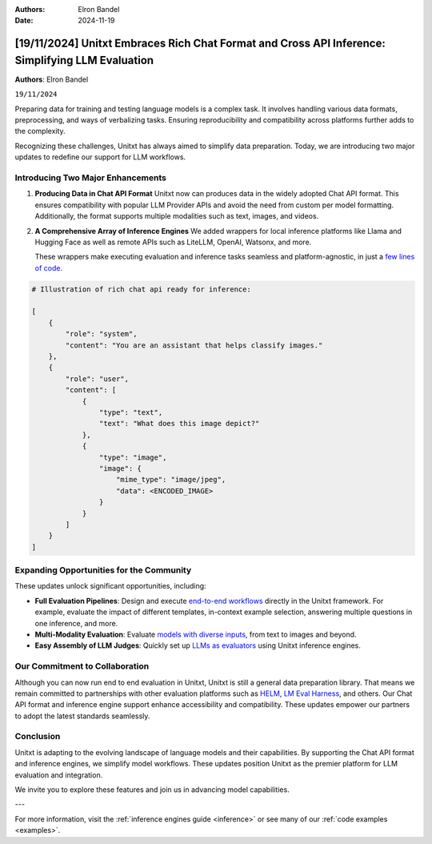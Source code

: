 .. title:: Unitxt Embraces Rich Chat Format and Cross API Inference: Simplifying LLM Evaluation

:Authors: Elron Bandel

:Date: 2024-11-19

=================================================================================================
[19/11/2024] Unitxt Embraces Rich Chat Format and Cross API Inference: Simplifying LLM Evaluation
=================================================================================================

**Authors**: Elron Bandel

``19/11/2024``

Preparing data for training and testing language models is a complex task.
It involves handling various data formats, preprocessing, and ways of verbalizing tasks.
Ensuring reproducibility and compatibility across platforms further adds to the complexity.

Recognizing these challenges, Unitxt has always aimed to simplify data preparation.
Today, we are introducing two major updates to redefine our support for LLM workflows.

Introducing Two Major Enhancements
-----------------------------------

1. **Producing Data in Chat API Format**
   Unitxt now can produces data in the widely adopted Chat API format.
   This ensures compatibility with popular LLM Provider APIs and avoid the need from custom per model formatting.
   Additionally, the format supports multiple modalities such as text, images, and videos.

2. **A Comprehensive Array of Inference Engines**
   We added wrappers for local inference platforms like Llama and Hugging Face
   as well as remote APIs such as LiteLLM, OpenAI, Watsonx, and more.
   
   These wrappers make executing evaluation and inference tasks seamless
   and platform-agnostic, in just a `few lines of code <https://github.com/IBM/unitxt/blob/main/examples/evaluate_existing_dataset_with_install.py>`_.


.. code-block:: python

    # Illustration of rich chat api ready for inference:

    [
        {
            "role": "system",
            "content": "You are an assistant that helps classify images."
        },
        {
            "role": "user",
            "content": [
                {
                    "type": "text",
                    "text": "What does this image depict?"
                },
                {
                    "type": "image",
                    "image": {
                        "mime_type": "image/jpeg",
                        "data": <ENCODED_IMAGE>
                    }
                }
            ]
        }
    ]

Expanding Opportunities for the Community
------------------------------------------

These updates unlock significant opportunities, including:

- **Full Evaluation Pipelines**:
  Design and execute `end-to-end workflows <https://www.unitxt.ai/en/latest/docs/examples.html#evaluation-usecases>`_ directly in the Unitxt framework.
  For example, evaluate the impact of different templates, in-context example selection, answering multiple questions in one inference, and more.

- **Multi-Modality Evaluation**:
  Evaluate `models with diverse inputs <https://www.unitxt.ai/en/latest/docs/examples.html#multi-modality>`_, from text to images and beyond.

- **Easy Assembly of LLM Judges**:
  Quickly set up `LLMs as evaluators <https://github.com/IBM/unitxt/blob/main/examples/standalone_evaluation_llm_as_judge.py>`_ using Unitxt inference engines.


Our Commitment to Collaboration
-------------------------------

Although you can now run end to end evaluation in Unitxt, Unitxt is still a general data preparation library.
That means we remain committed to partnerships with other evaluation platforms such as `HELM <https://www.unitxt.ai/en/latest/docs/helm.html>`_, `LM Eval Harness <https://www.unitxt.ai/en/latest/docs/lm_eval.html>`_, and others.
Our Chat API format and inference engine support enhance accessibility and compatibility.
These updates empower our partners to adopt the latest standards seamlessly.

Conclusion
----------

Unitxt is adapting to the evolving landscape of language models and their capabilities.
By supporting the Chat API format and inference engines, we simplify model workflows.
These updates position Unitxt as the premier platform for LLM evaluation and integration.

We invite you to explore these features and join us in advancing model capabilities.

---

For more information, visit the :ref:`inference engines guide <inference>` or see many of our :ref:`code examples <examples>`.
